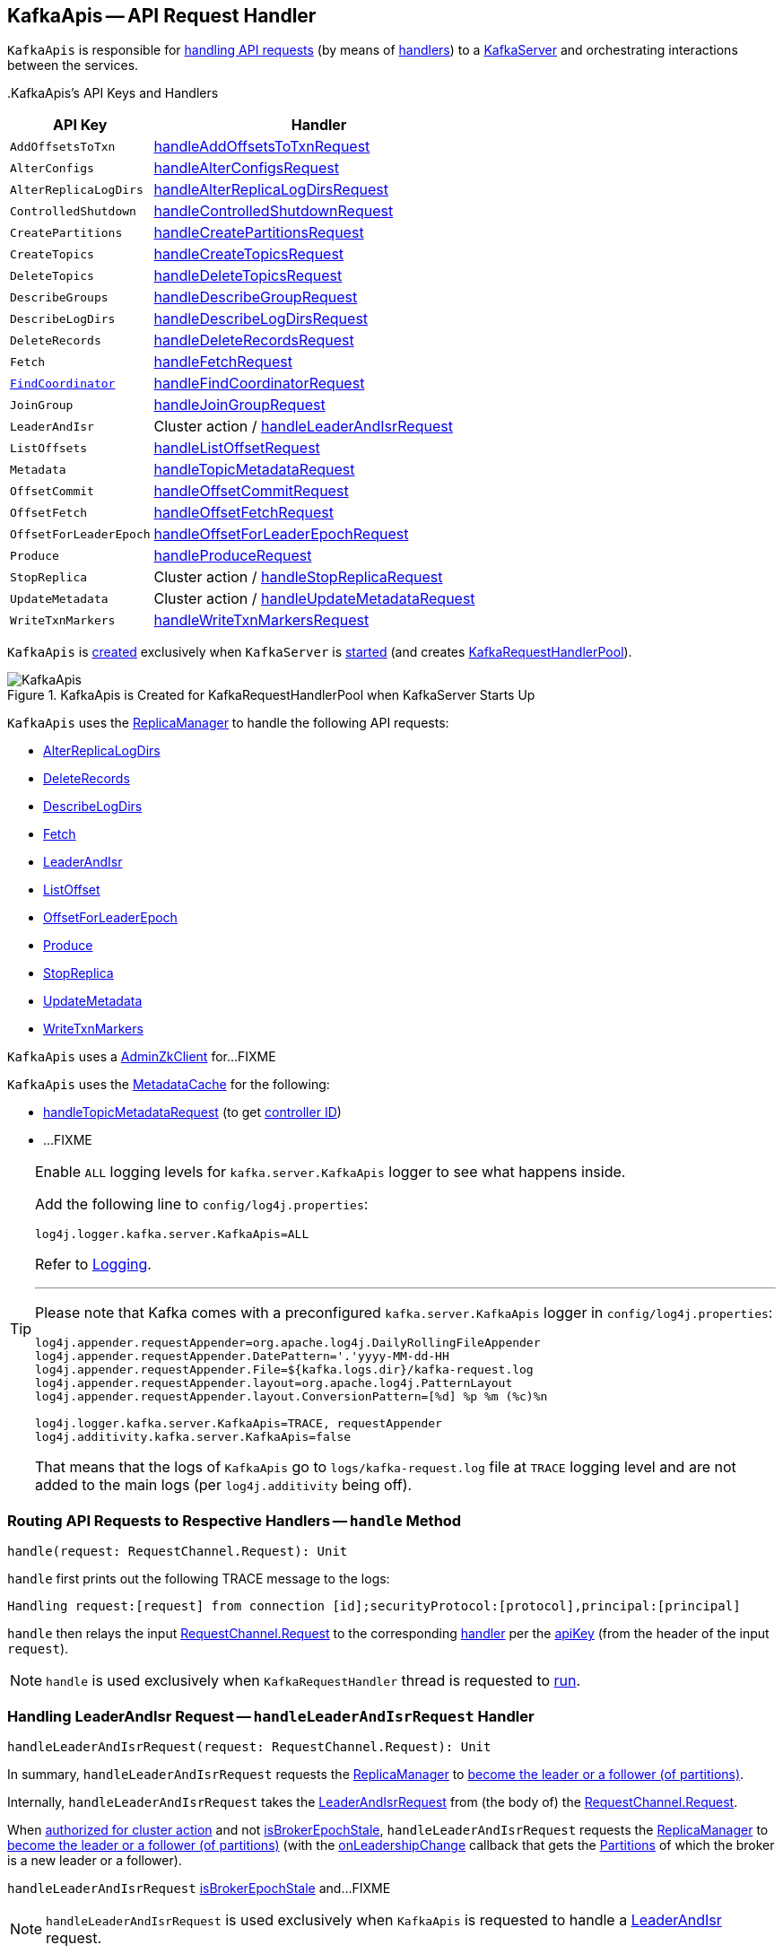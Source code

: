 == [[KafkaApis]] KafkaApis -- API Request Handler

`KafkaApis` is responsible for <<handle, handling API requests>> (by means of <<handlers, handlers>>) to a <<kafka-server-KafkaServer.adoc#apis, KafkaServer>> and orchestrating interactions between the services.

[[keys]][[handlers]]
.KafkaApis's API Keys and Handlers
[cols="30m,70",options="header",width="100%"]
|===
| API Key
| Handler

| AddOffsetsToTxn
| [[AddOffsetsToTxn]][[ADD_OFFSETS_TO_TXN]] <<handleAddOffsetsToTxnRequest, handleAddOffsetsToTxnRequest>>

| AlterConfigs
| [[AlterConfigs]][[ALTER_CONFIGS]] <<handleAlterConfigsRequest, handleAlterConfigsRequest>>

| AlterReplicaLogDirs
| [[AlterReplicaLogDirs]][[ALTER_REPLICA_LOG_DIRS]] <<handleAlterReplicaLogDirsRequest, handleAlterReplicaLogDirsRequest>>

| ControlledShutdown
| [[ControlledShutdown]][[CONTROLLED_SHUTDOWN]] <<handleControlledShutdownRequest, handleControlledShutdownRequest>>

| CreatePartitions
| [[CreatePartitions]][[CREATE_PARTITIONS]] <<handleCreatePartitionsRequest, handleCreatePartitionsRequest>>

| CreateTopics
| [[CreateTopics]][[CREATE_TOPICS]] <<handleCreateTopicsRequest, handleCreateTopicsRequest>>

| DeleteTopics
| [[DeleteTopics]][[DELETE_TOPICS]] <<handleDeleteTopicsRequest, handleDeleteTopicsRequest>>

| DescribeGroups
| [[DescribeGroups]][[DESCRIBE_GROUPS]] <<handleDescribeGroupRequest, handleDescribeGroupRequest>>

| DescribeLogDirs
| [[DescribeLogDirs]][[DESCRIBE_LOG_DIRS]] <<handleDescribeLogDirsRequest, handleDescribeLogDirsRequest>>

| DeleteRecords
| [[DeleteRecords]][[DELETE_RECORDS]] <<handleDeleteRecordsRequest, handleDeleteRecordsRequest>>

| Fetch
| [[Fetch]][[FETCH]] <<handleFetchRequest, handleFetchRequest>>

| <<kafka-common-requests-FindCoordinatorRequest.adoc#FIND_COORDINATOR, FindCoordinator>>
| [[FindCoordinator]][[FIND_COORDINATOR]] <<handleFindCoordinatorRequest, handleFindCoordinatorRequest>>

| JoinGroup
| [[JoinGroup]][[JOIN_GROUP]] <<handleJoinGroupRequest, handleJoinGroupRequest>>

| LeaderAndIsr
| [[LeaderAndIsr]][[LEADER_AND_ISR]] Cluster action / <<handleLeaderAndIsrRequest, handleLeaderAndIsrRequest>>

| ListOffsets
| [[ListOffsets]][[LIST_OFFSETS]] <<handleListOffsetRequest, handleListOffsetRequest>>

| Metadata
| [[Metadata]][[METADATA]] <<handleTopicMetadataRequest, handleTopicMetadataRequest>>

| OffsetCommit
| [[OffsetCommit]][[OFFSET_COMMIT]] <<handleOffsetCommitRequest, handleOffsetCommitRequest>>

| OffsetFetch
| [[OffsetFetch]][[OFFSET_FETCH]] <<handleOffsetFetchRequest, handleOffsetFetchRequest>>

| OffsetForLeaderEpoch
| [[OffsetForLeaderEpoch]][[OFFSET_FOR_LEADER_EPOCH]] <<handleOffsetForLeaderEpochRequest, handleOffsetForLeaderEpochRequest>>

| Produce
| [[Produce]][[PRODUCE]] <<handleProduceRequest, handleProduceRequest>>

| StopReplica
| [[StopReplica]][[STOP_REPLICA]] Cluster action / <<handleStopReplicaRequest, handleStopReplicaRequest>>

| UpdateMetadata
| [[UpdateMetadata]][[UPDATE_METADATA]] Cluster action / <<handleUpdateMetadataRequest, handleUpdateMetadataRequest>>

| WriteTxnMarkers
| [[WriteTxnMarkers]][[WRITE_TXN_MARKERS]] <<handleWriteTxnMarkersRequest, handleWriteTxnMarkersRequest>>

|===

`KafkaApis` is <<creating-instance, created>> exclusively when `KafkaServer` is link:kafka-server-KafkaServer.adoc#startup[started] (and creates link:kafka-server-KafkaServer.adoc#requestHandlerPool[KafkaRequestHandlerPool]).

.KafkaApis is Created for KafkaRequestHandlerPool when KafkaServer Starts Up
image::images/KafkaApis.png[align="center"]

`KafkaApis` uses the <<replicaManager, ReplicaManager>> to handle the following API requests:

* <<handleAlterReplicaLogDirsRequest, AlterReplicaLogDirs>>

* <<handleDeleteRecordsRequest, DeleteRecords>>

* <<handleDescribeLogDirsRequest, DescribeLogDirs>>

* <<handleFetchRequest, Fetch>>

* <<handleLeaderAndIsrRequest, LeaderAndIsr>>

* <<handleListOffsetRequest, ListOffset>>

* <<handleOffsetForLeaderEpochRequest, OffsetForLeaderEpoch>>

* <<handleProduceRequest, Produce>>

* <<handleStopReplicaRequest, StopReplica>>

* <<handleUpdateMetadataRequest, UpdateMetadata>>

* <<handleWriteTxnMarkersRequest, WriteTxnMarkers>>

[[adminZkClient]]
`KafkaApis` uses a <<kafka-zk-AdminZkClient.adoc#, AdminZkClient>> for...FIXME

`KafkaApis` uses the <<metadataCache, MetadataCache>> for the following:

* <<handleTopicMetadataRequest, handleTopicMetadataRequest>> (to get <<kafka-server-MetadataCache.adoc#getControllerId, controller ID>>)

* ...FIXME

[[logging]]
[TIP]
====
Enable `ALL` logging levels for `kafka.server.KafkaApis` logger to see what happens inside.

Add the following line to `config/log4j.properties`:

```
log4j.logger.kafka.server.KafkaApis=ALL
```

Refer to <<kafka-logging.adoc#, Logging>>.

---

Please note that Kafka comes with a preconfigured `kafka.server.KafkaApis` logger in `config/log4j.properties`:

```
log4j.appender.requestAppender=org.apache.log4j.DailyRollingFileAppender
log4j.appender.requestAppender.DatePattern='.'yyyy-MM-dd-HH
log4j.appender.requestAppender.File=${kafka.logs.dir}/kafka-request.log
log4j.appender.requestAppender.layout=org.apache.log4j.PatternLayout
log4j.appender.requestAppender.layout.ConversionPattern=[%d] %p %m (%c)%n

log4j.logger.kafka.server.KafkaApis=TRACE, requestAppender
log4j.additivity.kafka.server.KafkaApis=false
```

That means that the logs of `KafkaApis` go to `logs/kafka-request.log` file at `TRACE` logging level and are not added to the main logs (per `log4j.additivity` being off).
====

=== [[handle]] Routing API Requests to Respective Handlers -- `handle` Method

[source, scala]
----
handle(request: RequestChannel.Request): Unit
----

`handle` first prints out the following TRACE message to the logs:

```
Handling request:[request] from connection [id];securityProtocol:[protocol],principal:[principal]
```

`handle` then relays the input <<kafka-network-RequestChannel-Request.adoc#, RequestChannel.Request>> to the corresponding <<handlers, handler>> per the <<keys, apiKey>> (from the header of the input `request`).

NOTE: `handle` is used exclusively when `KafkaRequestHandler` thread is requested to <<kafka-server-KafkaRequestHandler.adoc#run, run>>.

=== [[handleLeaderAndIsrRequest]] Handling LeaderAndIsr Request -- `handleLeaderAndIsrRequest` Handler

[source, scala]
----
handleLeaderAndIsrRequest(request: RequestChannel.Request): Unit
----

In summary, `handleLeaderAndIsrRequest` requests the <<replicaManager, ReplicaManager>> to <<kafka-server-ReplicaManager.adoc#becomeLeaderOrFollower, become the leader or a follower (of partitions)>>.

Internally, `handleLeaderAndIsrRequest` takes the <<kafka-common-requests-LeaderAndIsrRequest.adoc#, LeaderAndIsrRequest>> from (the body of) the <<kafka-network-RequestChannel-Request.adoc#, RequestChannel.Request>>.

When <<authorizeClusterAction, authorized for cluster action>> and not <<isBrokerEpochStale, isBrokerEpochStale>>, `handleLeaderAndIsrRequest` requests the <<replicaManager, ReplicaManager>> to <<kafka-server-ReplicaManager.adoc#becomeLeaderOrFollower, become the leader or a follower (of partitions)>> (with the <<handleLeaderAndIsrRequest-onLeadershipChange, onLeadershipChange>> callback that gets the <<kafka-cluster-Partition.adoc#, Partitions>> of which the broker is a new leader or a follower).

`handleLeaderAndIsrRequest` <<isBrokerEpochStale, isBrokerEpochStale>> and...FIXME

NOTE: `handleLeaderAndIsrRequest` is used exclusively when `KafkaApis` is requested to handle a <<LeaderAndIsr, LeaderAndIsr>> request.

==== [[handleLeaderAndIsrRequest-onLeadershipChange]] `onLeadershipChange` Callback

[source, scala]
----
onLeadershipChange(
  updatedLeaders: Iterable[Partition],
  updatedFollowers: Iterable[Partition]): Unit
----

`onLeadershipChange`...FIXME

=== [[handleAlterReplicaLogDirsRequest]] Handling AlterReplicaLogDirs Request -- `handleAlterReplicaLogDirsRequest` Handler

[source, scala]
----
handleAlterReplicaLogDirsRequest(request: RequestChannel.Request): Unit
----

In summary, `handleAlterReplicaLogDirsRequest` requests the <<replicaManager, ReplicaManager>> to <<kafka-server-ReplicaManager.adoc#alterReplicaLogDirs, alterReplicaLogDirs>>.

`handleAlterReplicaLogDirsRequest`...FIXME

NOTE: `handleAlterReplicaLogDirsRequest` is used exclusively when `KafkaApis` is requested to handle a <<AlterReplicaLogDirs, AlterReplicaLogDirs>> request.

=== [[handleCreateTopicsRequest]] Handling CreateTopics Request -- `handleCreateTopicsRequest` Handler

[source, scala]
----
handleCreateTopicsRequest(request: RequestChannel.Request): Unit
----

`handleCreateTopicsRequest`...FIXME

`handleCreateTopicsRequest` checks whether <<controller, KafkaController>> is link:kafka-controller-KafkaController.adoc#isActive[active]...FIXME

`handleCreateTopicsRequest` <<authorize, authorizes>> the `Create` operation for `ClusterResource`...FIXME

In the end, `handleCreateTopicsRequest` requests <<adminManager, AdminManager>> to link:kafka-server-AdminManager.adoc#createTopics[create the topics].

NOTE: `handleCreateTopicsRequest` is used exclusively when `KafkaApis` is requested to handle a <<CreateTopics, CreateTopics>> request.

=== [[handleOffsetFetchRequest]] Handling OffsetFetch Request -- `handleOffsetFetchRequest` Handler

[source, scala]
----
handleOffsetFetchRequest(request: RequestChannel.Request): Unit
----

`handleOffsetFetchRequest`...FIXME

NOTE: `handleOffsetFetchRequest` is used exclusively when `KafkaApis` is requested to handle a <<OffsetFetch, OffsetFetch>> request.

=== [[handleFetchRequest]] Handling Fetch Request -- `handleFetchRequest` Handler

[source, scala]
----
handleFetchRequest(request: RequestChannel.Request): Unit
----

In summary, `handleFetchRequest` requests the <<replicaManager, ReplicaManager>> to <<kafka-server-ReplicaManager.adoc#fetchMessages, fetchMessages>>.

`handleFetchRequest`...FIXME

NOTE: `handleFetchRequest` is used exclusively when `KafkaApis` is requested to handle a <<Fetch, Fetch>> request.

=== [[handleTopicMetadataRequest]] Handling Metadata Request -- `handleTopicMetadataRequest` Handler

[source, scala]
----
handleTopicMetadataRequest(request: RequestChannel.Request): Unit
----

`handleTopicMetadataRequest` takes the <<kafka-common-requests-MetadataRequest.adoc#, MetadataRequest>> from the body (of the <<kafka-network-RequestChannel-Request.adoc#, RequestChannel.Request>>).

`handleTopicMetadataRequest` requests the <<metadataCache, MetadataCache>> for <<kafka-server-MetadataCache.adoc#getAllTopics, getAllTopics>> or its subset (per <<kafka-common-requests-MetadataRequest.adoc#topics, topics>> attribute of the `MetadataRequest`).

`handleTopicMetadataRequest` filters out the topics for which the current principal (user) is not authorized to execute `Describe` operation.

For every authorized topic, `handleTopicMetadataRequest`...FIXME

`handleTopicMetadataRequest` creates a `MetadataResponse.TopicMetadata` with `TOPIC_AUTHORIZATION_FAILED` for every `unauthorizedForCreateTopics` and `unauthorizedForDescribeTopics`.

`handleTopicMetadataRequest` <<getTopicMetadata, getTopicMetadata>> if there are `authorizedTopics`.

`handleTopicMetadataRequest` prints out the following TRACE message to the logs:

```
Sending topic metadata [completeTopicMetadata] and brokers [brokers] for correlation id [correlationId] to client [clientId]
```

In the end, `handleTopicMetadataRequest` <<sendResponseMaybeThrottle, sendResponseMaybeThrottle>> with a new <<kafka-common-requests-MetadataResponse.adoc#, MetadataResponse>>.

NOTE: `handleTopicMetadataRequest` is used exclusively when `KafkaApis` is requested to handle a <<Metadata, Metadata>> request.

=== [[authorize]] Authorizing Operation on Resource -- `authorize` Internal Method

[source, scala]
----
authorize(
  session: RequestChannel.Session,
  operation: Operation,
  resource: Resource): Boolean
----

`authorize` simply requests the <<authorizer, Authorizer>> to <<kafka-Authorizer.adoc#authorize, authorize>> the given `Operation` on the given `Resource` in the `RequestChannel.Session`.

NOTE: `authorize` is used when...FIXME

=== [[handleCreatePartitionsRequest]] Handling CreatePartitions Request -- `handleCreatePartitionsRequest` Handler

[source, scala]
----
handleCreatePartitionsRequest(request: RequestChannel.Request): Unit
----

`handleCreatePartitionsRequest`...FIXME

NOTE: `handleCreatePartitionsRequest` is used when...FIXME

=== [[handleDeleteTopicsRequest]] Handling DeleteTopics Request -- `handleDeleteTopicsRequest` Handler

[source, scala]
----
handleDeleteTopicsRequest(request: RequestChannel.Request): Unit
----

`handleDeleteTopicsRequest`...FIXME

NOTE: `handleDeleteTopicsRequest` is used when...FIXME

=== [[handleControlledShutdownRequest]] Handling ControlledShutdown Request -- `handleControlledShutdownRequest` Handler

[source, scala]
----
handleControlledShutdownRequest(request: RequestChannel.Request): Unit
----

`handleControlledShutdownRequest`...FIXME

NOTE: `handleControlledShutdownRequest` is used when...FIXME

=== [[creating-instance]] Creating KafkaApis Instance

`KafkaApis` takes the following when created:

* [[requestChannel]] <<kafka-network-RequestChannel.adoc#, RequestChannel>>
* [[replicaManager]] <<kafka-server-ReplicaManager.adoc#, ReplicaManager>>
* [[adminManager]] <<kafka-server-AdminManager.adoc#, AdminManager>>
* [[groupCoordinator]] <<kafka-coordinator-group-GroupCoordinator.adoc#, GroupCoordinator>>
* [[txnCoordinator]] <<kafka-TransactionCoordinator.adoc#, TransactionCoordinator>>
* [[controller]] <<kafka-controller-KafkaController.adoc#, KafkaController>>
* [[zkClient]] <<kafka-zk-KafkaZkClient.adoc#, KafkaZkClient>>
* [[brokerId]] Broker ID
* [[config]] <<kafka-server-KafkaConfig.adoc#, KafkaConfig>>
* [[metadataCache]] <<kafka-server-MetadataCache.adoc#, MetadataCache>>
* [[metrics]] <<kafka-Metrics.adoc#, Metrics>>
* [[authorizer]] <<kafka-Authorizer.adoc#, Authorizer>>
* [[quotas]] <<kafka-server-QuotaManagers.adoc#, QuotaManagers>>
* [[fetchManager]] `FetchManager`
* [[brokerTopicStats]] <<kafka-server-BrokerTopicStats.adoc#, BrokerTopicStats>>
* [[clusterId]] Cluster ID
* [[time]] `Time`
* [[tokenManager]] <<kafka-server-DelegationTokenManager.adoc#, DelegationTokenManager>>

`KafkaApis` initializes the <<internal-registries, internal registries and counters>>.

=== [[fetchOffsetForTimestamp]] `fetchOffsetForTimestamp` Internal Method

[source, scala]
----
fetchOffsetForTimestamp(topicPartition: TopicPartition, timestamp: Long): Option[TimestampOffset]
----

`fetchOffsetForTimestamp`...FIXME

NOTE: `fetchOffsetForTimestamp` is used exclusively when `KafkaApis` is requested to <<handleListOffsetRequestV1AndAbove, handleListOffsetRequestV1AndAbove>>.

=== [[handleListOffsetRequestV0]] `handleListOffsetRequestV0` Internal Method

[source, scala]
----
handleListOffsetRequestV0(
  request : RequestChannel.Request) : Map[TopicPartition, ListOffsetResponse.PartitionData]
----

`handleListOffsetRequestV0`...FIXME

NOTE: `handleListOffsetRequestV0` is used exclusively when `KafkaApis` is requested to <<handleListOffsetRequest, handleListOffsetRequest>> (for the API version `0`).

=== [[handleListOffsetRequestV1AndAbove]] `handleListOffsetRequestV1AndAbove` Internal Method

[source, scala]
----
handleListOffsetRequestV1AndAbove(
  request: RequestChannel.Request): Map[TopicPartition, ListOffsetResponse.PartitionData]
----

`handleListOffsetRequestV1AndAbove`...FIXME

NOTE: `handleListOffsetRequestV1AndAbove` is used exclusively when `KafkaApis` is requested to <<handleListOffsetRequest, handleListOffsetRequest>> (for the API version `1` or above).

=== [[handleDescribeLogDirsRequest]] Handling DescribeLogDirs Request -- `handleDescribeLogDirsRequest` Handler

[source, scala]
----
handleDescribeLogDirsRequest(request: RequestChannel.Request): Unit
----

In summary, `handleDescribeLogDirsRequest` requests the <<replicaManager, ReplicaManager>> to <<kafka-server-ReplicaManager.adoc#describeLogDirs, describeLogDirs>>.

Internally, `handleDescribeLogDirsRequest` takes the <<kafka-common-requests-DescribeLogDirsRequest.adoc#, DescribeLogDirsRequest>> from the body (of the <<kafka-network-RequestChannel-Request.adoc#, RequestChannel.Request>>).

`handleDescribeLogDirsRequest` branches off per whether the `DescribeLogDirsRequest` was for <<kafka-common-requests-DescribeLogDirsRequest.adoc#isAllTopicPartitions, isAllTopicPartitions>> or not.

* For <<kafka-common-requests-DescribeLogDirsRequest.adoc#isAllTopicPartitions, all TopicPartitions>>, `handleDescribeLogDirsRequest` requests the <<replicaManager, ReplicaManager>> for the <<kafka-server-ReplicaManager.adoc#logManager, LogManager>> that is requested for <<kafka-log-LogManager.adoc#allLogs, all the partition logs>> and their <<kafka-log-Log.adoc#topicPartition, TopicPartitions>>.

* For specific `TopicPartitions`, `handleDescribeLogDirsRequest` requests them from the <<kafka-common-requests-DescribeLogDirsRequest.adoc#topicPartitions, DescribeLogDirsRequest>>.

NOTE: `handleDescribeLogDirsRequest` returns an empty list of log directories when the request is not <<authorize, authorized>>.

`handleDescribeLogDirsRequest` then requests the <<replicaManager, ReplicaManager>> to <<kafka-server-ReplicaManager.adoc#describeLogDirs, describeLogDirs>> with the requested `TopicPartitions`.

In the end, `handleDescribeLogDirsRequest` <<sendResponseMaybeThrottle, sendResponseMaybeThrottle>> with a `DescribeLogDirsResponse` and the `LogDirInfos`.

NOTE: `handleDescribeLogDirsRequest` is used exclusively when `KafkaApis` is requested to handle a <<DescribeLogDirs, DescribeLogDirs>> request.

=== [[sendResponseMaybeThrottle]] `sendResponseMaybeThrottle` Internal Method

[source, scala]
----
sendResponseMaybeThrottle(
  request: RequestChannel.Request,
  createResponse: Int => AbstractResponse,
  onComplete: Option[Send => Unit] = None): Unit
----

`sendResponseMaybeThrottle`...FIXME

NOTE: `sendResponseMaybeThrottle` is used when...FIXME

=== [[fetchOffsetsBefore]] `fetchOffsetsBefore` Method

[source, scala]
----
fetchOffsetsBefore(log: Log, timestamp: Long, maxNumOffsets: Int): Seq[Long]
----

`fetchOffsetsBefore`...FIXME

NOTE: `fetchOffsetsBefore` is used exclusively when `KafkaApis` is requested to <<fetchOffsets, fetchOffsets>>.

=== [[fetchOffsets]] `fetchOffsets` Method

[source, scala]
----
fetchOffsets(
  logManager: LogManager,
  topicPartition: TopicPartition,
  timestamp: Long,
  maxNumOffsets: Int): Seq[Long]
----

`fetchOffsets`...FIXME

NOTE: `fetchOffsets` is used exclusively when `KafkaApis` is requested to <<handleListOffsetRequestV0, handleListOffsetRequestV0>>.

=== [[handleStopReplicaRequest]] Handling StopReplica Request -- `handleStopReplicaRequest` Handler

[source, scala]
----
handleStopReplicaRequest(request: RequestChannel.Request): Unit
----

In summary, `handleStopReplicaRequest` requests the <<replicaManager, ReplicaManager>> to <<kafka-server-ReplicaManager.adoc#stopReplicas, stopReplicas>>.

`handleStopReplicaRequest`...FIXME

NOTE: `handleStopReplicaRequest` is used exclusively when `KafkaApis` is requested to handle a <<StopReplica, StopReplica>> request.

=== [[handleUpdateMetadataRequest]] Handling UpdateMetadata Request -- `handleUpdateMetadataRequest` Handler

[source, scala]
----
handleUpdateMetadataRequest(request: RequestChannel.Request): Unit
----

In summary, `handleUpdateMetadataRequest` requests the <<replicaManager, ReplicaManager>> to <<kafka-server-ReplicaManager.adoc#maybeUpdateMetadataCache, maybeUpdateMetadataCache>>.

`handleUpdateMetadataRequest`...FIXME

NOTE: `handleUpdateMetadataRequest` is used exclusively when `KafkaApis` is requested to handle a <<UpdateMetadata, UpdateMetadata>> request.

=== [[handleOffsetCommitRequest]] Handling OffsetCommitRequest -- `handleOffsetCommitRequest` Handler

[source, scala]
----
handleOffsetCommitRequest(request: RequestChannel.Request): Unit
----

`handleOffsetCommitRequest` takes the <<kafka-common-requests-OffsetCommitRequest.adoc#, OffsetCommitRequest>> from the body (of the <<kafka-network-RequestChannel-Request.adoc#, RequestChannel.Request>>).

If <<authorize, authorized>>, `handleOffsetCommitRequest` simply requests the <<groupCoordinator, GroupCoordinator>> to <<kafka-coordinator-group-GroupCoordinator.adoc#handleCommitOffsets, handleCommitOffsets>> (with the <<handleOffsetCommitRequest-sendResponseCallback, sendResponseCallback>>).

NOTE: If <<authorize, authorized>>, `handleOffsetCommitRequest` branches off per API version (i.e. `0` to store offsets in Zookeeper and `1` and beyond). The API version `0` is not described here.

If not <<authorize, authorized>>, `handleOffsetCommitRequest`...FIXME

NOTE: `handleOffsetCommitRequest` is used exclusively when `KafkaApis` is requested to handle an <<OffsetCommit, OffsetCommit>> request.

==== [[handleOffsetCommitRequest-sendResponseCallback]] `sendResponseCallback` Method

[source, scala]
----
sendResponseCallback(commitStatus: immutable.Map[TopicPartition, Errors]): Unit
----

`sendResponseCallback` prints out the following DEBUG message to the logs for offsets with errors (i.e. unauthorized topics to read or non-existing topics):

```
Offset commit request with correlation id [correlationId] from client [clientId] on partition [topicPartition] failed due to [exceptionName]
```

In the end, `sendResponseCallback` <<sendResponseMaybeThrottle, sendResponseMaybeThrottle>> a new `OffsetCommitResponse`.

=== [[createInternalTopic]] `createInternalTopic` Internal Method

[source, scala]
----
createInternalTopic(topic: String): MetadataResponse.TopicMetadata
----

`createInternalTopic`...FIXME

NOTE: `createInternalTopic` is used when `KafkaApis` is requested to <<getOrCreateInternalTopic, getOrCreateInternalTopic>> and <<getTopicMetadata, getTopicMetadata>>.

=== [[getOrCreateInternalTopic]] `getOrCreateInternalTopic` Internal Method

[source, scala]
----
getOrCreateInternalTopic(
  topic: String,
  listenerName: ListenerName): MetadataResponse.TopicMetadata
----

`getOrCreateInternalTopic` requests the <<metadataCache, MetadataCache>> for <<kafka-server-MetadataCache.adoc#getTopicMetadata, getTopicMetadata>> for the input `topic` (and the `ListenerName`).

In the end, `getOrCreateInternalTopic` returns the `TopicMetadata` if available or <<createInternalTopic, createInternalTopic>>.

NOTE: `getOrCreateInternalTopic` is used exclusively when `KafkaApis` is requested to <<handleFindCoordinatorRequest, handle a FindCoordinatorRequest>>.

=== [[getTopicMetadata]] `getTopicMetadata` Internal Method

[source, scala]
----
getTopicMetadata(
  allowAutoTopicCreation: Boolean,
  topics: Set[String],
  listenerName: ListenerName,
  errorUnavailableEndpoints: Boolean,
  errorUnavailableListeners: Boolean): Seq[MetadataResponse.TopicMetadata]
----

`getTopicMetadata`...FIXME

NOTE: `getTopicMetadata` is used exclusively when `KafkaApis` is requested to <<handleTopicMetadataRequest, handle Metadata request>>.

=== [[handleDescribeGroupRequest]] Handling DescribeGroups Request -- `handleDescribeGroupRequest` Handler

[source, scala]
----
handleDescribeGroupRequest(request: RequestChannel.Request): Unit
----

`handleDescribeGroupRequest`...FIXME

NOTE: `handleDescribeGroupRequest` is used exclusively when `KafkaApis` is requested to handle a <<DescribeGroups, DescribeGroups>> request.

=== [[handleAlterConfigsRequest]] Handling AlterConfigs Request -- `handleAlterConfigsRequest` Handler

[source, scala]
----
handleAlterConfigsRequest(request: RequestChannel.Request): Unit
----

`handleAlterConfigsRequest`...FIXME

NOTE: `handleAlterConfigsRequest` is used exclusively when `KafkaApis` is requested to handle a <<AlterConfigs, AlterConfigs>> request.

=== [[createTopic]] `createTopic` Internal Method

[source, scala]
----
createTopic(
  topic: String,
  numPartitions: Int,
  replicationFactor: Int,
  properties: Properties = new Properties()): MetadataResponse.TopicMetadata
----

`createTopic`...FIXME

NOTE: `createTopic` is used when `KafkaApis` is requested to <<createInternalTopic, createInternalTopic>> and <<getTopicMetadata, getTopicMetadata>>.

=== [[handleFindCoordinatorRequest]] Handling FindCoordinatorRequest -- `handleFindCoordinatorRequest` Handler

[source, scala]
----
handleFindCoordinatorRequest(request: RequestChannel.Request): Unit
----

`handleFindCoordinatorRequest` takes the <<kafka-common-requests-FindCoordinatorRequest.adoc#, FindCoordinatorRequest>> from the body (of the <<kafka-network-RequestChannel-Request.adoc#, RequestChannel.Request>>).

`handleFindCoordinatorRequest` checks permissions...FIXME

For an authorized request, `handleFindCoordinatorRequest` branches off per <<kafka-common-requests-FindCoordinatorRequest.adoc#coordinatorType, CoordinatorType>>, i.e. <<handleFindCoordinatorRequest-GROUP, GROUP>> or <<handleFindCoordinatorRequest-TRANSACTION, TRANSACTION>>.

[[handleFindCoordinatorRequest-GROUP]]
For `GROUP` coordinator type, `handleFindCoordinatorRequest` does the following:

. Requests the <<groupCoordinator, GroupCoordinator>> for <<kafka-coordinator-group-GroupCoordinator.adoc#partitionFor, partitionFor>> the <<kafka-common-requests-FindCoordinatorRequest.adoc#coordinatorKey, coordinator key>> (of the `FindCoordinatorRequest`)

. <<getOrCreateInternalTopic, getOrCreateInternalTopic>> for <<GROUP_METADATA_TOPIC_NAME, __consumer_offsets>> topic

[[handleFindCoordinatorRequest-TRANSACTION]]
For `TRANSACTION` coordinator type, `handleFindCoordinatorRequest` does the following:

. Requests the <<txnCoordinator, TransactionCoordinator>> for <<kafka-TransactionCoordinator.adoc#partitionFor, partitionFor>> (for the `coordinatorKey` of the `FindCoordinatorRequest`)

. <<getOrCreateInternalTopic, getOrCreateInternalTopic>> for <<TRANSACTION_STATE_TOPIC_NAME, __transaction_state>> topic

In the end, `handleFindCoordinatorRequest` <<sendResponseMaybeThrottle, sendResponseMaybeThrottle>> with a new <<kafka-common-requests-FindCoordinatorResponse.adoc#, FindCoordinatorResponse>>.

You should see the following TRACE message in the logs:

```
Sending FindCoordinator response [body] for correlation id [correlationId] to client [clientId].
```

NOTE: `handleFindCoordinatorRequest` is used exclusively when `KafkaApis` is requested to handle a <<FindCoordinator, FindCoordinator>> request.

=== [[handleJoinGroupRequest]] Handling JoinGroupRequest -- `handleJoinGroupRequest` Handler

[source, scala]
----
handleJoinGroupRequest(request: RequestChannel.Request): Unit
----

`handleJoinGroupRequest` takes the <<kafka-common-requests-JoinGroupRequest.adoc#, JoinGroupRequest>> from the body (of the <<kafka-network-RequestChannel-Request.adoc#, RequestChannel.Request>>) and simply requests the <<groupCoordinator, GroupCoordinator>> to <<kafka-coordinator-group-GroupCoordinator.adoc#handleJoinGroup, handleJoinGroup>> (with <<handleJoinGroupRequest-sendResponseCallback, sendResponseCallback>> to handle the response).

NOTE: `handleJoinGroupRequest` is used exclusively when `KafkaApis` is requested to handle a <<JoinGroup, JoinGroup>> request.

==== [[handleJoinGroupRequest-sendResponseCallback]] Handling JoinGroup Response -- `sendResponseCallback` Method

[source, scala]
----
sendResponseCallback(joinResult: JoinGroupResult): Unit
----

`sendResponseCallback` creates a new <<kafka-common-requests-JoinGroupResponse.adoc#, JoinGroupResponse>> for the given `JoinGroupResult` and prints out the following TRACE message to the logs:

```
Sending join group response [responseBody] for correlation id [correlationId] to client [clientId].
```

In the end, `sendResponseCallback` <<sendResponseMaybeThrottle, sendResponseMaybeThrottle>> with the new <<kafka-common-requests-JoinGroupResponse.adoc#, JoinGroupResponse>>.

=== [[handleAddOffsetsToTxnRequest]] Handling AddOffsetsToTxn Request -- `handleAddOffsetsToTxnRequest` Handler

[source, scala]
----
handleAddOffsetsToTxnRequest(request: RequestChannel.Request): Unit
----

`handleAddOffsetsToTxnRequest`...FIXME

NOTE: `handleAddOffsetsToTxnRequest` is used exclusively when `KafkaApis` is requested to handle a <<AddOffsetsToTxn, AddOffsetsToTxn>> request.

=== [[handleProduceRequest]] Handling Produce Request -- `handleProduceRequest` Handler

[source, scala]
----
handleProduceRequest(request: RequestChannel.Request): Unit
----

In summary, `handleProduceRequest` takes the <<kafka-common-requests-ProduceRequest.adoc#, ProduceRequest>> from the body (of the <<kafka-network-RequestChannel-Request.adoc#, RequestChannel.Request>>) and requests the <<replicaManager, ReplicaManager>> to <<kafka-server-ReplicaManager.adoc#appendRecords, appendRecords>> (with `isFromClient` flag enabled).

NOTE: `internalTopicsAllowed` flag (when the <<replicaManager, ReplicaManager>> is requested to <<kafka-server-ReplicaManager.adoc#appendRecords, appendRecords>>) is enabled (`true`) only when the client ID is <<kafka-admin-AdminUtils.adoc#AdminClientId, __admin_client>>.

`handleProduceRequest`...FIXME

NOTE: `handleProduceRequest` is used exclusively when `KafkaApis` is requested to handle a <<Produce, Produce>> request.

=== [[handleWriteTxnMarkersRequest]] `handleWriteTxnMarkersRequest` Handler

[source, scala]
----
handleWriteTxnMarkersRequest(request: RequestChannel.Request): Unit
----

In summary, `handleWriteTxnMarkersRequest` requests the <<replicaManager, ReplicaManager>> to <<kafka-server-ReplicaManager.adoc#getMagic, getMagic>> followed by <<kafka-server-ReplicaManager.adoc#appendRecords, appendRecords>> (with `isFromClient` flag disabled).

`handleWriteTxnMarkersRequest`...FIXME

NOTE: `handleWriteTxnMarkersRequest` is used exclusively when `KafkaApis` is requested to handle a <<WriteTxnMarkers, WriteTxnMarkers>> request.

=== [[handleDeleteRecordsRequest]] `handleDeleteRecordsRequest` Handler

[source, scala]
----
handleDeleteRecordsRequest(request: RequestChannel.Request): Unit
----

In summary, `handleDeleteRecordsRequest` requests the <<replicaManager, ReplicaManager>> to <<kafka-server-ReplicaManager.adoc#deleteRecords, deleteRecords>>.

`handleDeleteRecordsRequest`...FIXME

NOTE: `handleDeleteRecordsRequest` is used exclusively when `KafkaApis` is requested to handle a <<DeleteRecords, DeleteRecords>> request.

=== [[handleOffsetForLeaderEpochRequest]] `handleOffsetForLeaderEpochRequest` Handler

[source, scala]
----
handleOffsetForLeaderEpochRequest(request: RequestChannel.Request): Unit
----

In summary, `handleOffsetForLeaderEpochRequest` requests the <<replicaManager, ReplicaManager>> to <<kafka-server-ReplicaManager.adoc#lastOffsetForLeaderEpoch, lastOffsetForLeaderEpoch>>.

`handleOffsetForLeaderEpochRequest`...FIXME

NOTE: `handleOffsetForLeaderEpochRequest` is used exclusively when `KafkaApis` is requested to handle a <<OffsetForLeaderEpoch, OffsetForLeaderEpoch>> request.

=== [[handleListOffsetRequest]] `handleListOffsetRequest` Handler

[source, scala]
----
handleListOffsetRequest(request: RequestChannel.Request): Unit
----

In summary, `handleListOffsetRequest` requests the <<replicaManager, ReplicaManager>> to <<kafka-server-ReplicaManager.adoc#fetchOffsetForTimestamp, fetchOffsetForTimestamp>>.

`handleListOffsetRequest`...FIXME

NOTE: `handleListOffsetRequest` is used exclusively when `KafkaApis` is requested to handle a <<ListOffsets, ListOffsets>> request.

=== [[isAuthorizedClusterAction]] `isAuthorizedClusterAction` Internal Method

[source, scala]
----
isAuthorizedClusterAction(request: RequestChannel.Request): Boolean
----

`isAuthorizedClusterAction` simply <<authorize, authorize>> with `ClusterAction` operation and `ClusterResource` resource.

NOTE: `isAuthorizedClusterAction` is used when...FIXME

=== [[updateRecordConversionStats]] `updateRecordConversionStats` Internal Method

[source, scala]
----
updateRecordConversionStats(
  request: RequestChannel.Request,
  tp: TopicPartition,
  conversionStats: RecordConversionStats): Unit
----

`updateRecordConversionStats`...FIXME

NOTE: `updateRecordConversionStats` is used when...FIXME

=== [[authorizeClusterAction]] Asserting Permissions for Cluster Action -- `authorizeClusterAction` Method

[source, scala]
----
authorizeClusterAction(request: RequestChannel.Request): Unit
----

`authorizeClusterAction` simply asserts that the <<kafka-network-RequestChannel-Request.adoc#, RequestChannel.Request>> is <<isAuthorizedClusterAction, authorized>> to execute `ClusterAction` on a `ClusterResource`. If so, `authorizeClusterAction` does nothing and returns.

If not <<isAuthorizedClusterAction, authorized>>, `authorizeClusterAction` throws a `ClusterAuthorizationException`:

```
Request [request] is not authorized.
```

NOTE: `authorizeClusterAction` is used when `KafkaApis` is requested to <<handleLeaderAndIsrRequest, handleLeaderAndIsrRequest>>, <<handleStopReplicaRequest, handleStopReplicaRequest>>, <<handleUpdateMetadataRequest, handleUpdateMetadataRequest>>, <<handleControlledShutdownRequest, handleControlledShutdownRequest>>, and <<handleWriteTxnMarkersRequest, handleWriteTxnMarkersRequest>>.

=== [[isBrokerEpochStale]] `isBrokerEpochStale` Internal Method

[source, scala]
----
isBrokerEpochStale(brokerEpochInRequest: Long): Boolean
----

`isBrokerEpochStale`...FIXME

NOTE: `isBrokerEpochStale` is used when `KafkaApis` is requested to <<handleLeaderAndIsrRequest, handleLeaderAndIsrRequest>>, <<handleStopReplicaRequest, handleStopReplicaRequest>>, and <<handleUpdateMetadataRequest, handleUpdateMetadataRequest>>.

